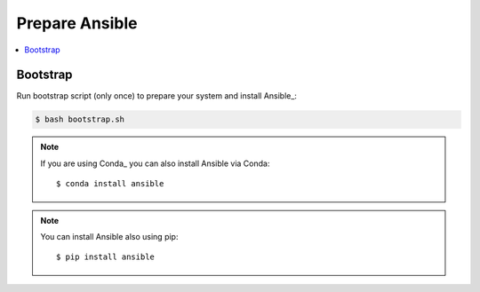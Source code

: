 Prepare Ansible
===============

.. contents::
    :local:
    :depth: 2

Bootstrap
---------

Run bootstrap script (only once) to prepare your system and install Ansible_:

.. code-block:: sh

    $ bash bootstrap.sh

.. note:: If you are using Conda_ you can also install Ansible via Conda::

    $ conda install ansible

.. note:: You can install Ansible also using pip::

    $ pip install ansible

